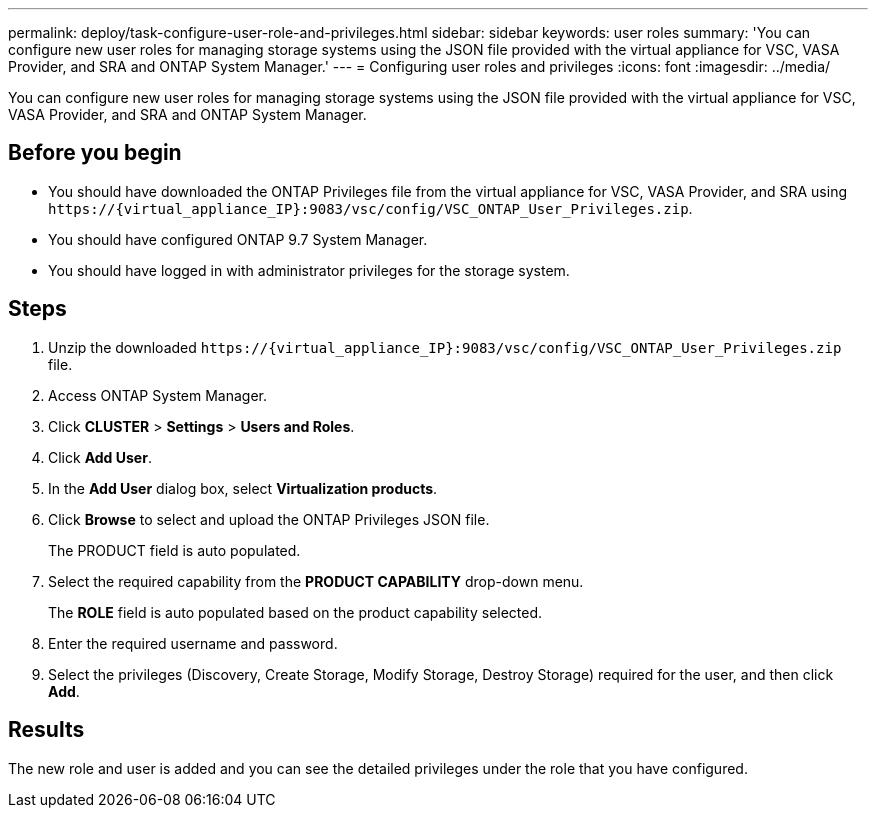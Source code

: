 ---
permalink: deploy/task-configure-user-role-and-privileges.html
sidebar: sidebar
keywords: user roles
summary: 'You can configure new user roles for managing storage systems using the JSON file provided with the virtual appliance for VSC, VASA Provider, and SRA and ONTAP System Manager.'
---
= Configuring user roles and privileges
:icons: font
:imagesdir: ../media/

[.lead]
You can configure new user roles for managing storage systems using the JSON file provided with the virtual appliance for VSC, VASA Provider, and SRA and ONTAP System Manager.

== Before you begin

* You should have downloaded the ONTAP Privileges file from the virtual appliance for VSC, VASA Provider, and SRA using `+https://{virtual_appliance_IP}:9083/vsc/config/VSC_ONTAP_User_Privileges.zip+`.
* You should have configured ONTAP 9.7 System Manager.
* You should have logged in with administrator privileges for the storage system.

== Steps

. Unzip the downloaded `+https://{virtual_appliance_IP}:9083/vsc/config/VSC_ONTAP_User_Privileges.zip+` file.
. Access ONTAP System Manager.
. Click *CLUSTER* > *Settings* > *Users and Roles*.
. Click *Add User*.
. In the *Add User* dialog box, select *Virtualization products*.
. Click *Browse* to select and upload the ONTAP Privileges JSON file.
+
The PRODUCT field is auto populated.

. Select the required capability from the *PRODUCT CAPABILITY* drop-down menu.
+
The *ROLE* field is auto populated based on the product capability selected.

. Enter the required username and password.
. Select the privileges (Discovery, Create Storage, Modify Storage, Destroy Storage) required for the user, and then click *Add*.

== Results

The new role and user is added and you can see the detailed privileges under the role that you have configured.

